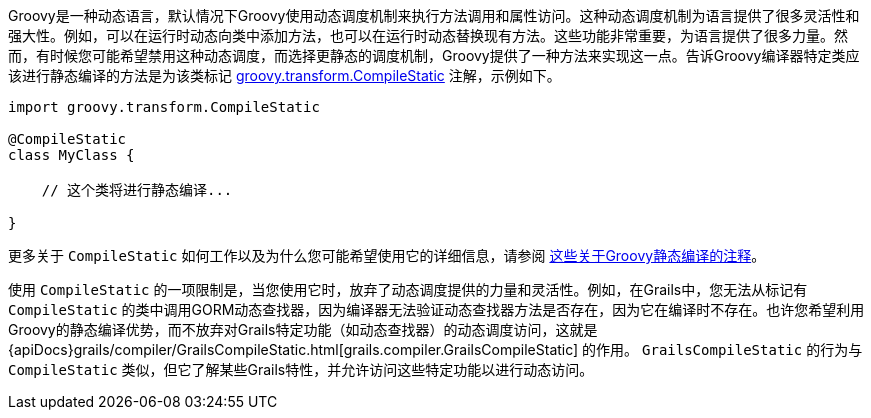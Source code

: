 Groovy是一种动态语言，默认情况下Groovy使用动态调度机制来执行方法调用和属性访问。这种动态调度机制为语言提供了很多灵活性和强大性。例如，可以在运行时动态向类中添加方法，也可以在运行时动态替换现有方法。这些功能非常重要，为语言提供了很多力量。然而，有时候您可能希望禁用这种动态调度，而选择更静态的调度机制，Groovy提供了一种方法来实现这一点。告诉Groovy编译器特定类应该进行静态编译的方法是为该类标记 http://docs.groovy-lang.org/docs/latest/html/api/groovy/transform/CompileStatic.html[groovy.transform.CompileStatic] 注解，示例如下。

[源，groovy]
----
import groovy.transform.CompileStatic

@CompileStatic
class MyClass {

    // 这个类将进行静态编译...

}
----

更多关于 `CompileStatic` 如何工作以及为什么您可能希望使用它的详细信息，请参阅 http://docs.groovy-lang.org/latest/html/documentation/#_static_compilation[这些关于Groovy静态编译的注释]。

使用 `CompileStatic` 的一项限制是，当您使用它时，放弃了动态调度提供的力量和灵活性。例如，在Grails中，您无法从标记有 `CompileStatic` 的类中调用GORM动态查找器，因为编译器无法验证动态查找器方法是否存在，因为它在编译时不存在。也许您希望利用Groovy的静态编译优势，而不放弃对Grails特定功能（如动态查找器）的动态调度访问，这就是{apiDocs}grails/compiler/GrailsCompileStatic.html[grails.compiler.GrailsCompileStatic] 的作用。 `GrailsCompileStatic` 的行为与 `CompileStatic` 类似，但它了解某些Grails特性，并允许访问这些特定功能以进行动态访问。